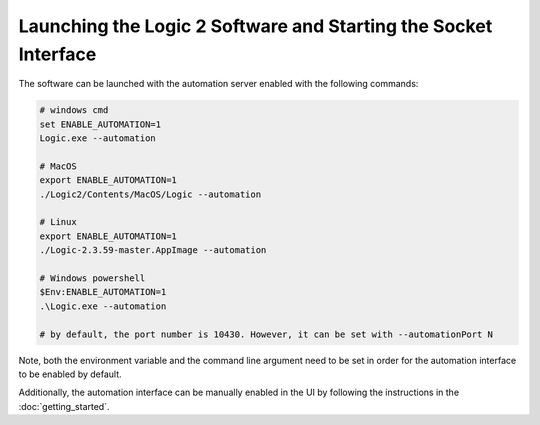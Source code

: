 .. _launching-and-starting-socket:

Launching the Logic 2 Software and Starting the Socket Interface
****************************************************************

The software can be launched with the automation server enabled with the following commands:

.. code-block:: bash
  
  # windows cmd
  set ENABLE_AUTOMATION=1
  Logic.exe --automation
  
  # MacOS
  export ENABLE_AUTOMATION=1
  ./Logic2/Contents/MacOS/Logic --automation
  
  # Linux
  export ENABLE_AUTOMATION=1
  ./Logic-2.3.59-master.AppImage --automation
  
  # Windows powershell
  $Env:ENABLE_AUTOMATION=1
  .\Logic.exe --automation
  
  # by default, the port number is 10430. However, it can be set with --automationPort N

Note, both the environment variable and the command line argument need to be set in order for the automation interface to be enabled by default.

Additionally, the automation interface can be manually enabled in the UI by following the instructions in the :doc:`getting_started`.
